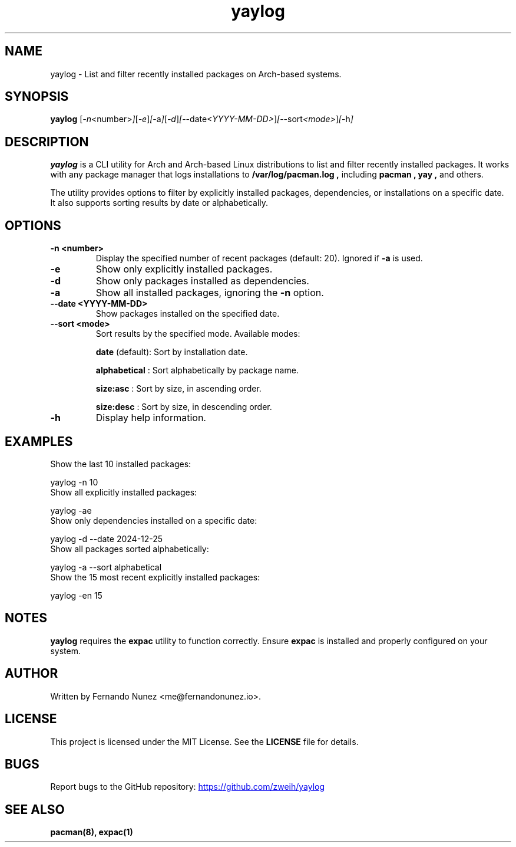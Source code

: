 .\" Man page for yaylog
.TH yaylog 1 "January 2025" "yaylog 2.0.0" "User Commands"
.SH NAME
yaylog \- List and filter recently installed packages on Arch-based systems.
.SH SYNOPSIS
.B yaylog
.RI [ \-n <number> ] [ \-e ] [ \-a ] [ \-d ] [ \-\-date <YYYY-MM-DD> ] [ \-\-sort <mode> ] [ \-h ]
.SH DESCRIPTION
.B yaylog
is a CLI utility for Arch and Arch-based Linux distributions to list and filter recently installed packages. It works with any package manager that logs installations to
.B /var/log/pacman.log ,
including
.B pacman ,
.B yay ,
and others.

The utility provides options to filter by explicitly installed packages, dependencies, or installations on a specific date. It also supports sorting results by date or alphabetically.

.SH OPTIONS
.TP
.B \-n <number>
Display the specified number of recent packages (default: 20). Ignored if
.B \-a
is used.
.TP
.B \-e
Show only explicitly installed packages.
.TP
.B \-d
Show only packages installed as dependencies.
.TP
.B \-a
Show all installed packages, ignoring the
.B \-n
option.
.TP
.B \-\-date <YYYY-MM-DD>
Show packages installed on the specified date.
.TP
.B \-\-sort <mode>
Sort results by the specified mode. Available modes:
.IP
.B date
(default): Sort by installation date.
.IP
.B alphabetical
: Sort alphabetically by package name.
.IP
.B size:asc
: Sort by size, in ascending order.
.IP
.B size:desc
: Sort by size, in descending order.
.TP
.B \-h
Display help information.

.SH EXAMPLES
.TP
Show the last 10 installed packages:
.PP
.EX
yaylog -n 10
.EE
.TP
Show all explicitly installed packages:
.PP
.EX
yaylog -ae
.EE
.TP
Show only dependencies installed on a specific date:
.PP
.EX
yaylog -d --date 2024-12-25
.EE
.TP
Show all packages sorted alphabetically:
.PP
.EX
yaylog -a --sort alphabetical
.EE
.TP
Show the 15 most recent explicitly installed packages:
.PP
.EX
yaylog -en 15
.EE

.SH NOTES
.B yaylog
requires the
.B expac
utility to function correctly. Ensure
.B expac
is installed and properly configured on your system.

.SH AUTHOR
Written by Fernando Nunez <me@fernandonunez.io>.
.SH LICENSE
This project is licensed under the MIT License. See the
.B LICENSE
file for details.

.SH BUGS
Report bugs to the GitHub repository:
.UR https://github.com/zweih/yaylog
.LI https://github.com/zweih/yaylog
.UE

.SH SEE ALSO
.B pacman(8),
.B expac(1)
